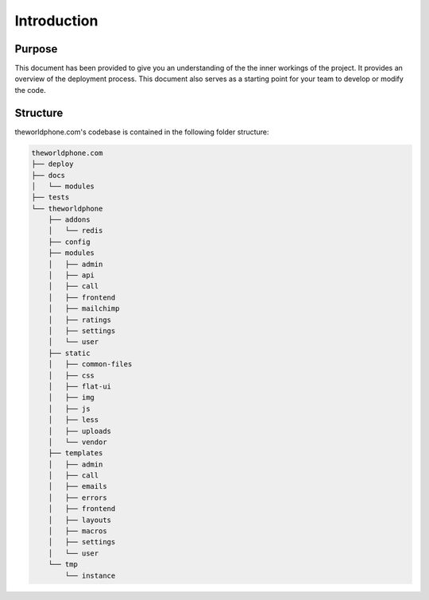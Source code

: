 ************
Introduction
************


=======
Purpose
=======

This document has been provided to give you an understanding of the the inner workings of the project.  It provides an overview of the deployment process. This document also serves as a starting point for your team to develop or modify the code.


=========
Structure
=========

theworldphone.com's codebase is contained in the following folder structure:

.. code-block:: shell

    theworldphone.com
    ├── deploy
    ├── docs
    │   └── modules
    ├── tests
    └── theworldphone
        ├── addons
        │   └── redis
        ├── config
        ├── modules
        │   ├── admin
        │   ├── api
        │   ├── call
        │   ├── frontend
        │   ├── mailchimp
        │   ├── ratings
        │   ├── settings
        │   └── user
        ├── static
        │   ├── common-files
        │   ├── css
        │   ├── flat-ui
        │   ├── img
        │   ├── js
        │   ├── less
        │   ├── uploads
        │   └── vendor
        ├── templates
        │   ├── admin
        │   ├── call
        │   ├── emails
        │   ├── errors
        │   ├── frontend
        │   ├── layouts
        │   ├── macros
        │   ├── settings
        │   └── user
        └── tmp
            └── instance
